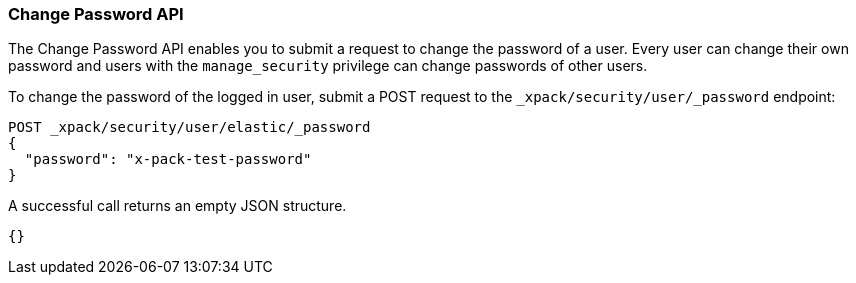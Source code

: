 [role="xpack"]
[[security-api-change-password]]
=== Change Password API

The Change Password API enables you to submit a request to change the password
of a user. Every user can change their own password and users with the
`manage_security` privilege can change passwords of other users.

To change the password of the logged in user, submit a POST request to the
`_xpack/security/user/_password` endpoint:

[source,js]
--------------------------------------------------
POST _xpack/security/user/elastic/_password
{
  "password": "x-pack-test-password"
}
--------------------------------------------------
// CONSOLE

A successful call returns an empty JSON structure.

[source,js]
--------------------------------------------------
{}
--------------------------------------------------
// TESTRESPONSE
